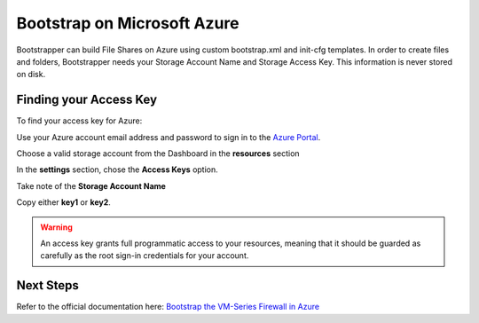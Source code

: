 Bootstrap on Microsoft Azure
============================

Bootstrapper can build File Shares on Azure using custom bootstrap.xml and init-cfg templates. In order to
create files and folders, Bootstrapper needs your Storage Account Name and Storage Access Key. This information is never stored on
disk.

Finding your Access Key
-----------------------

To find your access key for Azure:

Use your Azure account email address and password to sign in to the `Azure Portal <https://portal.azure.com/>`_.

Choose a valid storage account from the Dashboard in the **resources** section

In the **settings** section, chose the **Access Keys** option.

Take note of the **Storage Account Name**

Copy either **key1** or **key2**.

.. Warning::
    An access key grants full programmatic access to your resources, meaning that it should be guarded as carefully as the root sign-in credentials for your account.


Next Steps
----------

Refer to the official documentation here: `Bootstrap the VM-Series Firewall in Azure <https://www.paloaltonetworks.com/documentation/80/virtualization/virtualization/bootstrap-the-vm-series-firewall/bootstrap-the-vm-series-firewall-in-azure.html>`_

